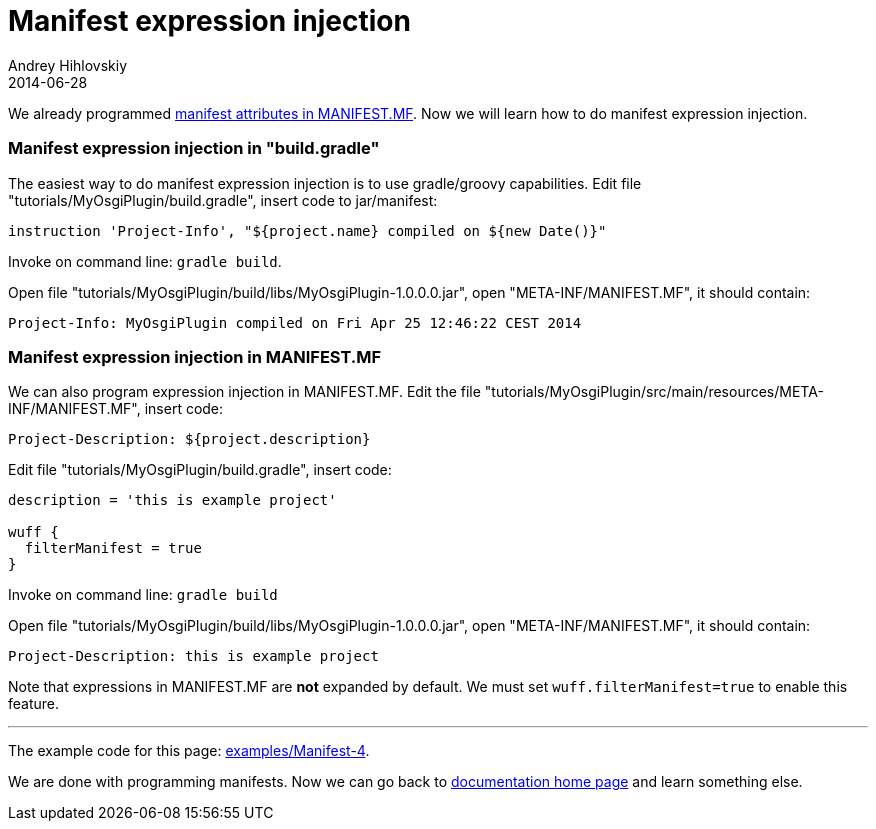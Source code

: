 = Manifest expression injection
Andrey Hihlovskiy
2014-06-28
:sectanchors:
:jbake-type: page
:jbake-status: published

We already programmed xref:Manifest-attributes-in-MANIFEST.MF#[manifest attributes in MANIFEST.MF]. Now we will learn how to do manifest expression injection.

### Manifest expression injection in "build.gradle"

The easiest way to do manifest expression injection is to use gradle/groovy capabilities. Edit file "tutorials/MyOsgiPlugin/build.gradle", insert code to jar/manifest:

```groovy
instruction 'Project-Info', "${project.name} compiled on ${new Date()}"
```

Invoke on command line: `gradle build`.

Open file "tutorials/MyOsgiPlugin/build/libs/MyOsgiPlugin-1.0.0.0.jar", open "META-INF/MANIFEST.MF", it should contain:

```
Project-Info: MyOsgiPlugin compiled on Fri Apr 25 12:46:22 CEST 2014
```

### Manifest expression injection in MANIFEST.MF

We can also program expression injection in MANIFEST.MF. Edit the file "tutorials/MyOsgiPlugin/src/main/resources/META-INF/MANIFEST.MF", insert code:

```
Project-Description: ${project.description}
```

Edit file "tutorials/MyOsgiPlugin/build.gradle", insert code:

```groovy
description = 'this is example project'

wuff {
  filterManifest = true
}
```

Invoke on command line: `gradle build`

Open file "tutorials/MyOsgiPlugin/build/libs/MyOsgiPlugin-1.0.0.0.jar", open "META-INF/MANIFEST.MF", it should contain:

```
Project-Description: this is example project
```

Note that expressions in MANIFEST.MF are **not** expanded by default. We must set `wuff.filterManifest=true` to enable this feature.

---

The example code for this page: link:../tree/master/examples/Manifest-4.html[examples/Manifest-4].

We are done with programming manifests. Now we can go back to xref:index#[documentation home page] and learn something else.
